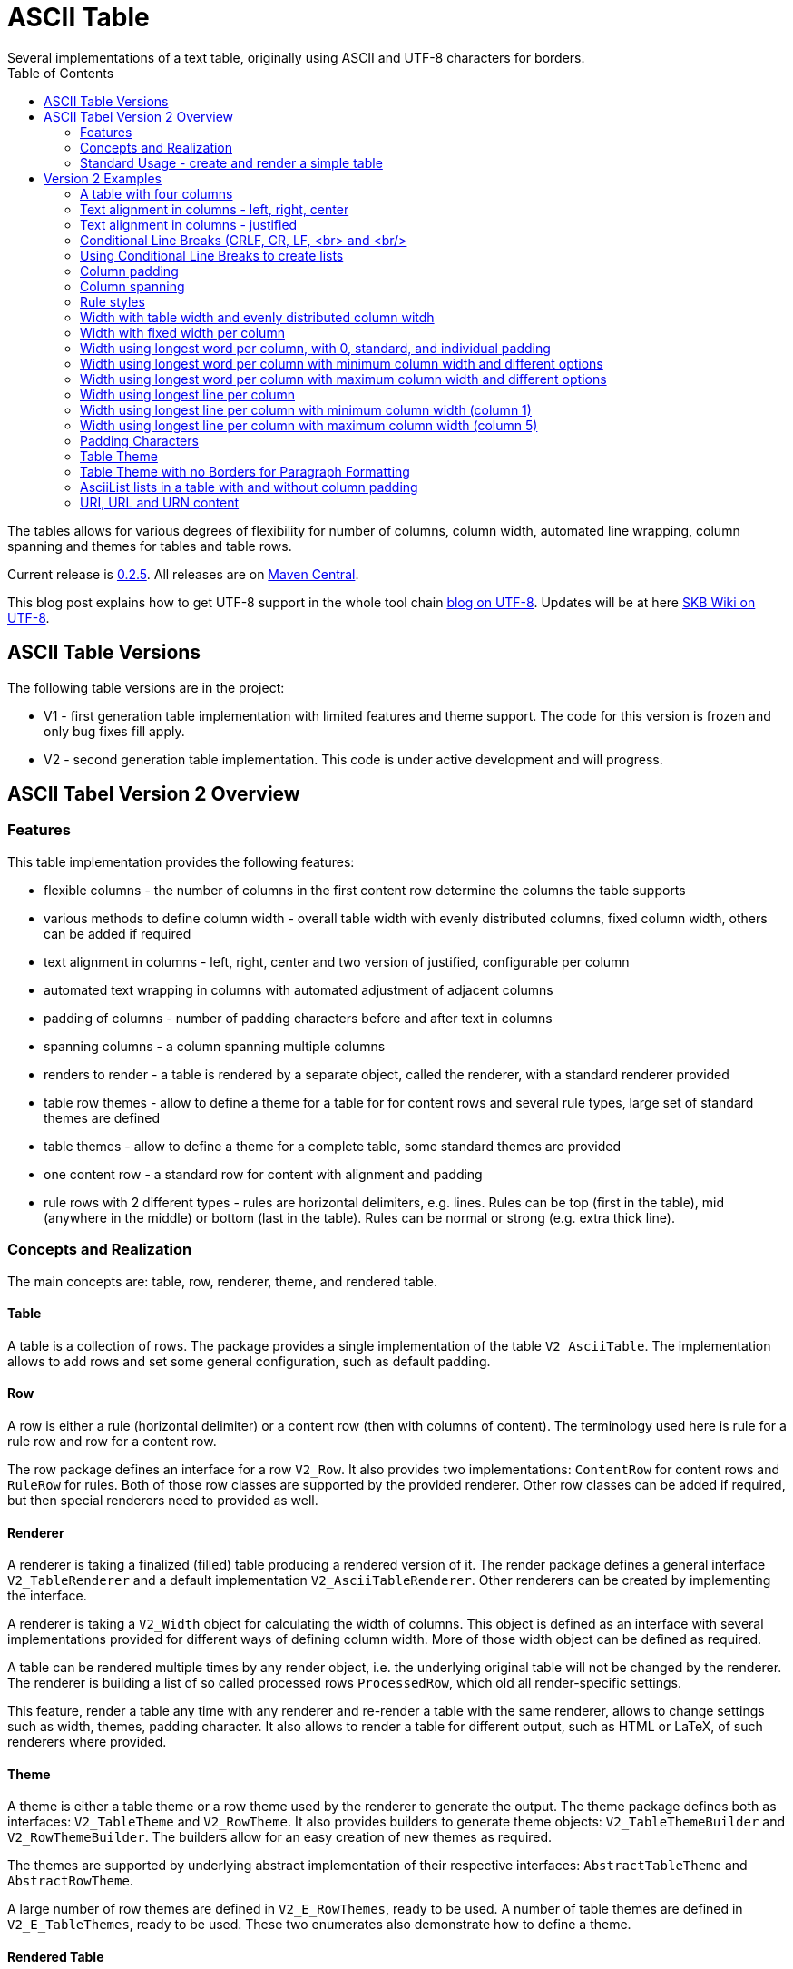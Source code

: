 ASCII Table
===========
Several implementations of a text table, originally using ASCII and UTF-8 characters for borders.
:toc:

The tables allows for various degrees of flexibility for number of columns, column width, automated line wrapping, column spanning and themes for tables and table rows.

Current release is https://search.maven.org/#artifactdetails|de.vandermeer|asciitable|0.2.5|jar[0.2.5].
All releases are on https://search.maven.org/#search|gav|1|g%3A%22de.vandermeer%22%20AND%20a%3A%22asciitable%22[Maven Central].

This blog post explains how to get UTF-8 support in the whole tool chain http://vdmeer-sven.blogspot.ie/2014/06/utf-8-support-w-java-and-console.html[blog on UTF-8].
Updates will be at here https://github.com/vdmeer/skb/wiki/HowTo-UTF-8-Support-in-Java-and-Console[SKB Wiki on UTF-8].



ASCII Table Versions
--------------------

The following table versions are in the project:

* V1 - first generation table implementation with limited features and theme support. The code for this version is frozen and only bug fixes fill apply.
* V2 - second generation table implementation. This code is under active development and will progress.



ASCII Tabel Version 2 Overview
------------------------------



Features
~~~~~~~~
This table implementation provides the following features:

* flexible columns - the number of columns in the first content row determine the columns the table supports
* various methods to define column width - overall table width with evenly distributed columns, fixed column width, others can be added if required
* text alignment in columns - left, right, center and two version of justified, configurable per column
* automated text wrapping in columns with automated adjustment of adjacent columns
* padding of columns - number of padding characters before and after text in columns
* spanning columns - a column spanning multiple columns
* renders to render - a table is rendered by a separate object, called the renderer, with a standard renderer provided
* table row themes - allow to define a theme for a table for for content rows and several rule types, large set of standard themes are defined
* table themes - allow to define a theme for a complete table, some standard themes are provided
* one content row - a standard row for content with alignment and padding
* rule rows with 2 different types - rules are horizontal delimiters, e.g. lines. Rules can be top (first in the table), mid (anywhere in the middle) or bottom (last in the table). Rules can be normal or strong (e.g. extra thick line).


Concepts and Realization
~~~~~~~~~~~~~~~~~~~~~~~~

The main concepts are: table, row, renderer, theme, and rendered table.



Table
^^^^^
A table is a collection of rows.
The package provides a single implementation of the table +V2_AsciiTable+.
The implementation allows to add rows and set some general configuration, such as default padding.



Row
^^^
A row is either a rule (horizontal delimiter) or a content row (then with columns of content).
The terminology used here is rule for a rule row and row for a content row.

The row package defines an interface for a row +V2_Row+.
It also provides two implementations: +ContentRow+ for content rows
and +RuleRow+ for rules.
Both of those row classes are supported by the provided renderer.
Other row classes can be added if required, but then special renderers need to provided as well.



Renderer
^^^^^^^^
A renderer is taking a finalized (filled) table producing a rendered version of it.
The render package defines a general interface +V2_TableRenderer+
and a default implementation +V2_AsciiTableRenderer+.
Other renderers can be created by implementing the interface.

A renderer is taking a +V2_Width+ object for calculating the width of columns.
This object is defined as an interface with several implementations provided for different ways of defining column width.
More of those width object can be defined as required.

A table can be rendered multiple times by any render object, i.e. the underlying original table will not be changed by the renderer.
The renderer is building a list of so called processed rows +ProcessedRow+, which old all render-specific settings.

This feature, render a table any time with any renderer and re-render a table with the same renderer, allows to change settings such as width, themes, padding character.
It also allows to render a table for different output, such as HTML or LaTeX, of such renderers where provided.



Theme
^^^^^
A theme is either a table theme or a row theme used by the renderer to generate the output.
The theme package defines both as interfaces: +V2_TableTheme+ and +V2_RowTheme+.
It also provides builders to generate theme objects: +V2_TableThemeBuilder+ and +V2_RowThemeBuilder+.
The builders allow for an easy creation of new themes as required.

The themes are supported by underlying abstract implementation of their respective interfaces: +AbstractTableTheme+ and +AbstractRowTheme+.

A large number of row themes are defined in +V2_E_RowThemes+, ready to be used.
A number of table themes are defined in +V2_E_TableThemes+, ready to be used.
These two enumerates also demonstrate how to define a theme.



Rendered Table
^^^^^^^^^^^^^^
A rendered table is the output of a renderer. This final table can then be printed or written to a file.
The package implements the rendered table in +RenderedTable+.
It is essentially a list of +StrBuilder+ objects with an overwritten toString method.



Standard Usage - create and render a simple table
~~~~~~~~~~~~~~~~~~~~~~~~~~~~~~~~~~~~~~~~~~~~~~~~~
The standard usage is:
* create a table
* add rules and rows
* create a renderer and configure it
* render the table
* use the finally rendered table, e.g. print it to a console or write it to a file



Create a table
^^^^^^^^^^^^^^
----------------------------------------------------------------------------------------
V2_AsciiTable at = new V2_AsciiTable();
----------------------------------------------------------------------------------------



Add content and rule rows
^^^^^^^^^^^^^^^^^^^^^^^^^
We add a combination of rows and rules and a final rule.
----------------------------------------------------------------------------------------
at.addRule();
at.addRow("first row (col1)", "with some information (col2)");
at.addRule();
at.addRow("second row (col1)", "with some information (col2)");
at.addRule();
----------------------------------------------------------------------------------------



Create a renderer and configure it
^^^^^^^^^^^^^^^^^^^^^^^^^^^^^^^^^^
We create the standard renderer and configure it to use the provided table theme +V2_E_TableThemes.UTF_LIGHT+.
The we add a width to the renderer using +WidthAbsoluteEven+ for a table width of 76 characters.
----------------------------------------------------------------------------------------
V2_AsciiTableRenderer rend = new V2_AsciiTableRenderer();
rend.setTheme(V2_E_TableThemes.UTF_LIGHT.get());
rend.setWidth(new WidthAbsoluteEven(76));
----------------------------------------------------------------------------------------



Render the table
^^^^^^^^^^^^^^^^
----------------------------------------------------------------------------------------
RenderedTable rt = rend.render(at);
----------------------------------------------------------------------------------------



Use the finally rendered table
^^^^^^^^^^^^^^^^^^^^^^^^^^^^^^
Simply print it to standard out.
----------------------------------------------------------------------------------------
System.out.println(rt);
----------------------------------------------------------------------------------------

The will result in the following table being printed to the console:
----------------------------------------------------------------------------------------
	┌─────────────────────────────────────┬────────────────────────────────────┐
	│ first row (col1)                    │ with some information (col2)       │
	├─────────────────────────────────────┼────────────────────────────────────┤
	│ second row (col1)                   │ with some information (col2)       │
	└─────────────────────────────────────┴────────────────────────────────────┘
----------------------------------------------------------------------------------------


Version 2 Examples
------------------



A table with four columns
~~~~~~~~~~~~~~~~~~~~~~~~~
----------------------------------------------------------------------------------------
	┌──────────────────────────────────────────────────────────────────────────┐
	│ Table Heading                                                            │
	├──────────────────┬──────────────────┬──────────────────┬─────────────────┤
	│ first row (col1) │ with some        │ and more         │ even more       │
	│                  │ information      │ information      │                 │
	├──────────────────┼──────────────────┼──────────────────┼─────────────────┤
	│ second row       │ with some        │ and more         │ even more       │
	│ (col1)           │ information      │ information      │                 │
	│                  │ (col2)           │ (col3)           │                 │
	└──────────────────┴──────────────────┴──────────────────┴─────────────────┘
----------------------------------------------------------------------------------------



Text alignment in columns - left, right, center
~~~~~~~~~~~~~~~~~~~~~~~~~~~~~~~~~~~~~~~~~~~~~~~
----------------------------------------------------------------------------------------
	┌────────────────────────┬────────────────────────┬────────────────────────┐
	│ left                   │                  right │         center         │
	└────────────────────────┴────────────────────────┴────────────────────────┘
----------------------------------------------------------------------------------------



Text alignment in columns - justified
~~~~~~~~~~~~~~~~~~~~~~~~~~~~~~~~~~~~~
----------------------------------------------------------------------------------------
	┌──────────────────────────────────────────────────────────┐
	│ Lorem ipsum dolor sit amet, consetetur sadipscing elitr, │
	│ sed  diam  nonumy  eirmod  tempor  invidunt ut labore et │
	│ dolore  magna  aliquyam erat, sed diam voluptua. At vero │
	│ eos  et  accusam  et justo duo dolores et ea rebum. Stet │
	│ clita  kasd gubergren, no sea takimata sanctus est Lorem │
	│ ipsum dolor sit amet.                                    │
	├──────────────────────────────────────────────────────────┤
	│ Lorem ipsum dolor sit amet, consetetur sadipscing elitr, │
	│ sed  diam  nonumy  eirmod  tempor  invidunt ut labore et │
	│ dolore  magna  aliquyam erat, sed diam voluptua. At vero │
	│ eos  et  accusam  et justo duo dolores et ea rebum. Stet │
	│ clita  kasd gubergren, no sea takimata sanctus est Lorem │
	│                                    ipsum dolor sit amet. │
	└──────────────────────────────────────────────────────────┘
----------------------------------------------------------------------------------------



Conditional Line Breaks (CRLF, CR, LF, <br> and <br/>
~~~~~~~~~~~~~~~~~~~~~~~~~~~~~~~~~~~~~~~~~~~~~~~~~~~~
----------------------------------------------------------------------------------------
	┌────────────────────────────────────────────────────────────┐
	│ Lorem ipsum dolor sit amet, consetetur sadipscing elitr,   │
	│ sed diam nonumy eirmod tempor invidunt ut labore et dolore │
	│ magna aliquyam erat, sed diam voluptua. At vero eos et     │
	│ accusam et justo duo dolores et ea rebum. Stet clita kasd  │
	│ gubergren, no sea takimata sanctus est Lorem ipsum dolor   │
	│ sit amet.                                                  │
	│                                                            │
	│                                                            │
	│ Lorem ipsum dolor sit amet, consetetur sadipscing elitr,   │
	│ sed diam nonumy eirmod tempor invidunt ut labore et dolore │
	│ magna aliquyam erat, sed diam voluptua. At vero eos et     │
	│ accusam et justo duo dolores et ea rebum. Stet clita kasd  │
	│ gubergren, no sea takimata sanctus est Lorem ipsum dolor   │
	│ sit amet.                                                  │
	└────────────────────────────────────────────────────────────┘
----------------------------------------------------------------------------------------



Using Conditional Line Breaks to create lists
~~~~~~~~~~~~~~~~~~~~~~~~~~~~~~~~~~~~~~~~~~~~~

----------------------------------------------------------------------------------------
	┌─────────────────────────┬────────────────────────────────────────┐
	│ column with a list      │ * list item one                        │
	│ using line breaks       │ * list item two                        │
	│                         │ * list item three                      │
	└─────────────────────────┴────────────────────────────────────────┘
----------------------------------------------------------------------------------------



Column padding
~~~~~~~~~~~~~~
----------------------------------------------------------------------------------------
	┌──────────────┬──────────────┬──────────────┬──────────────┬──────────────┐
	│padding 0     │ padding 1    │  padding 2   │   padding    │    paddin    │
	│              │              │              │   3          │    g 4       │
	└──────────────┴──────────────┴──────────────┴──────────────┴──────────────┘
----------------------------------------------------------------------------------------



Column spanning
~~~~~~~~~~~~~~~
----------------------------------------------------------------------------------------
	┌───────────────────────────────────────────────────────────────────────────────┐
	│ span all 5 columns                                                            │
	├───────────────────────────────────────────────────────────────┬───────────────┤
	│ span 4 columns                                                │ just 1 column │
	├───────────────────────────────────────────────┬───────────────┴───────────────┤
	│ span 3 columns                                │ span 2 columns                │
	├───────────────────────────────┬───────────────┴───────────────────────────────┤
	│ span 2 columns                │ span 3 columns                                │
	├───────────────┬───────────────┴───────────────────────────────────────────────┤
	│ just 1 column │ span 4 columns                                                │
	├───────────────┼───────────────┬───────────────┬───────────────┬───────────────┤
	│ just 1 column │ just 1 column │ just 1 column │ just 1 column │ just 1 column │
	└───────────────┴───────────────┴───────────────┴───────────────┴───────────────┘
----------------------------------------------------------------------------------------



Rule styles
~~~~~~~~~~~
----------------------------------------------------------------------------------------
	≡≡≡≡≡≡≡≡≡≡≡≡≡≡≡≡≡≡≡≡≡≡≡≡≡≡≡≡≡≡≡≡≡≡≡≡≡≡≡≡≡≡≡≡≡≡≡≡≡≡≡≡≡≡≡≡≡≡≡≡≡≡≡≡≡≡≡≡≡≡≡≡≡≡≡≡
	  col1                     col2                     col3                    
	════════════════════════════════════════════════════════════════════════════
	  col1                     col2                     col3                    
	────────────────────────────────────────────────────────────────────────────
	  col1                     col2                     col3                    
	════════════════════════════════════════════════════════════════════════════
	  col1                     col2                     col3                    
	────────────────────────────────────────────────────────────────────────────
	  col1                     col2                     col3                    
	≡≡≡≡≡≡≡≡≡≡≡≡≡≡≡≡≡≡≡≡≡≡≡≡≡≡≡≡≡≡≡≡≡≡≡≡≡≡≡≡≡≡≡≡≡≡≡≡≡≡≡≡≡≡≡≡≡≡≡≡≡≡≡≡≡≡≡≡≡≡≡≡≡≡≡≡


	▀▀▀▀▀▀▀▀▀▀▀▀▀▀▀▀▀▀▀▀▀▀▀▀▀▀▀▀▀▀▀▀▀▀▀▀▀▀▀▀▀▀▀▀▀▀▀▀▀▀▀▀▀▀▀▀▀▀▀▀▀▀▀▀▀▀▀▀▀▀▀▀▀▀▀▀
	  col1                     col2                     col3                    
	════════════════════════════════════════════════════════════════════════════
	  col1                     col2                     col3                    
	────────────────────────────────────────────────────────────────────────────
	  col1                     col2                     col3                    
	════════════════════════════════════════════════════════════════════════════
	  col1                     col2                     col3                    
	────────────────────────────────────────────────────────────────────────────
	  col1                     col2                     col3                    
	▓▓▓▓▓▓▓▓▓▓▓▓▓▓▓▓▓▓▓▓▓▓▓▓▓▓▓▓▓▓▓▓▓▓▓▓▓▓▓▓▓▓▓▓▓▓▓▓▓▓▓▓▓▓▓▓▓▓▓▓▓▓▓▓▓▓▓▓▓▓▓▓▓▓▓▓
----------------------------------------------------------------------------------------



Width with table width and evenly distributed column witdh
~~~~~~~~~~~~~~~~~~~~~~~~~~~~~~~~~~~~~~~~~~~~~~~~~~~~~~~~~~
----------------------------------------------------------------------------------------
	┌────────────────┬───────────────┬───────────────┐
	│ col1           │ col2          │ col3          │
	└────────────────┴───────────────┴───────────────┘

	┌─────────┬─────────┬────────┐
	│ col1    │ col2    │ col3   │
	└─────────┴─────────┴────────┘

	┌──────┬─────┬─────┐
	│ col1 │ col │ col │
	│      │ 2   │ 3   │
	└──────┴─────┴─────┘
----------------------------------------------------------------------------------------



Width with fixed width per column
~~~~~~~~~~~~~~~~~~~~~~~~~~~~~~~~~
----------------------------------------------------------------------------------------
	┌──────────┬────────────────────┬──────────────────────────────┐
	│ col1     │ col2               │ col3                         │
	└──────────┴────────────────────┴──────────────────────────────┘

	┌─────┬──────────┬───────────────┐
	│ col │ col2     │ col3          │
	│ 1   │          │               │
	└─────┴──────────┴───────────────┘

	┌───┬─────┬───────┐
	│ c │ col │ col3  │
	│ o │ 2   │       │
	│ l │     │       │
	│ 1 │     │       │
	└───┴─────┴───────┘
----------------------------------------------------------------------------------------



Width using longest word per column, with 0, standard, and individual padding
~~~~~~~~~~~~~~~~~~~~~~~~~~~~~~~~~~~~~~~~~~~~~~~~~~~~~~~~~~~~~~~~~~~~~~~~~~~~~
----------------------------------------------------------------------------------------
	┌──────┬───────────┐
	│first │information│
	├──────┼───────────┤
	│second│info       │
	└──────┴───────────┘

	┌────────┬─────────────┐
	│ first  │ information │
	├────────┼─────────────┤
	│ second │ info        │
	└────────┴─────────────┘

	┌────────────┬─────────────────┐
	│  first     │   information   │
	├────────────┼─────────────────┤
	│   second   │    info         │
	└────────────┴─────────────────┘
----------------------------------------------------------------------------------------



Width using longest word per column with minimum column width and different options
~~~~~~~~~~~~~~~~~~~~~~~~~~~~~~~~~~~~~~~~~~~~~~~~~~~~~~~~~~~~~~~~~~~~~~~~~~~~~~~~~~~
----------------------------------------------------------------------------------------
	┌───────────┬─────────────┐
	│ first     │ information │
	├───────────┼─────────────┤
	│ second    │ info        │
	└───────────┴─────────────┘

	┌────────┬──────────────────────────────────────────────────┐
	│ first  │ information                                      │
	├────────┼──────────────────────────────────────────────────┤
	│ second │ info                                             │
	└────────┴──────────────────────────────────────────────────┘
----------------------------------------------------------------------------------------


Width using longest word per column with maximum column width and different options
~~~~~~~~~~~~~~~~~~~~~~~~~~~~~~~~~~~~~~~~~~~~~~~~~~~~~~~~~~~~~~~~~~~~~~~~~~~~~~~~~~~
----------------------------------------------------------------------------------------
	┌────────┬──────────┐
	│ first  │ informat │
	│        │ ion      │
	├────────┼──────────┤
	│ second │ info     │
	└────────┴──────────┘

	┌─────┬─────────────┐
	│ fir │ information │
	│ st  │             │
	├─────┼─────────────┤
	│ sec │ info        │
	│ ond │             │
	└─────┴─────────────┘
----------------------------------------------------------------------------------------



Width using longest line per column
~~~~~~~~~~~~~~~~~~~~~~~~~~~~~~~~~~~
----------------------------------------------------------------------------------------
	┌──┬───┬────┬─────┬──────┐
	│  │ 1 │ 22 │ 333 │ 4444 │
	└──┴───┴────┴─────┴──────┘
----------------------------------------------------------------------------------------

----------------------------------------------------------------------------------------
	┌────┬────┬────┬──────┬────┐
	│    │ 1  │ 22 │ 333  │ 44 │
	│    │    │    │      │ 44 │
	├────┼────┼────┼──────┼────┤
	│    │ 1  │ 22 │ 333  │ 44 │
	│    │    │    │ 4444 │ 44 │
	└────┴────┴────┴──────┴────┘
----------------------------------------------------------------------------------------



Width using longest line per column with minimum column width (column 1)
~~~~~~~~~~~~~~~~~~~~~~~~~~~~~~~~~~~~~~~~~~~~~~~~~~~~~~~~~~~~~~~~~~~~~~~~
----------------------------------------------------------------------------------------
	┌────┬───┬────┬─────┬──────┐
	│    │ 1 │ 22 │ 333 │ 4444 │
	└────┴───┴────┴─────┴──────┘
----------------------------------------------------------------------------------------



Width using longest line per column with maximum column width (column 5)
~~~~~~~~~~~~~~~~~~~~~~~~~~~~~~~~~~~~~~~~~~~~~~~~~~~~~~~~~~~~~~~~~~~~~~~~
----------------------------------------------------------------------------------------
	┌────┬────┬────┬─────┬────┐
	│    │ 1  │ 22 │ 333 │ 44 │
	│    │    │    │     │ 44 │
	└────┴────┴────┴─────┴────┘
----------------------------------------------------------------------------------------



Padding Characters
~~~~~~~~~~~~~~~~~~
----------------------------------------------------------------------------------------
	+--------------------------------------------------------------------------+
	| some text with padding                                                   |
	+--------------------------------------------------------------------------+

	+--------------------------------------------------------------------------+
	| some text with padding***************************************************|
	+--------------------------------------------------------------------------+

	+--------------------------------------------------------------------------+
	| some text with padding---------------------------------------------------|
	+--------------------------------------------------------------------------+

	+--------------------------------------------------------------------------+
	| some text with padding␣␣␣␣␣␣␣␣␣␣␣␣␣␣␣␣␣␣␣␣␣␣␣␣␣␣␣␣␣␣␣␣␣␣␣␣|
	+--------------------------------------------------------------------------+
----------------------------------------------------------------------------------------



Table Theme
~~~~~~~~~~~
----------------------------------------------------------------------------------------
	+--------------------------------------------------------------------------+
	| some column text                                                         |
	+--------------------------------------------------------------------------+

	┌──────────────────────────────────────────────────────────────────────────┐
	│ some column text                                                         │
	└──────────────────────────────────────────────────────────────────────────┘

	╓──────────────────────────────────────────────────────────────────────────╖
	║ some column text                                                         ║
	╙──────────────────────────────────────────────────────────────────────────╜

	╔══════════════════════════════════════════════════════════════════════════╗
	║ some column text                                                         ║
	╚══════════════════════════════════════════════════════════════════════════╝
----------------------------------------------------------------------------------------



Table Theme with no Borders for Paragraph Formatting
~~~~~~~~~~~~~~~~~~~~~~~~~~~~~~~~~~~~~~~~~~~~~~~~~~~~

----------------------------------------------------------------------------------------
	                                                              
	 Lorem ipsum dolor sit amet, consetetur sadipscing elitr, sed 
	 diam nonumy eirmod tempor invidunt ut labore et dolore magna 
	 aliquyam  erat, sed diam voluptua. At vero eos et accusam et 
	 justo duo dolores et ea rebum. Stet clita kasd gubergren, no 
	 sea takimata sanctus est Lorem ipsum dolor sit amet.         
	                                                              
	      Lorem  ipsum dolor sit amet, consetetur sadipscing      
	      elitr,  sed  diam nonumy eirmod tempor invidunt ut      
	      labore  et  dolore  magna  aliquyam erat, sed diam      
	      voluptua.  At  vero  eos  et  accusam et justo duo      
	      dolores et ea rebum. Stet clita kasd gubergren, no      
	      sea  takimata  sanctus  est  Lorem ipsum dolor sit      
	      amet.                                                   
	                                                              
----------------------------------------------------------------------------------------



AsciiList lists in a table with and without column padding
~~~~~~~~~~~~~~~~~~~~~~~~~~~~~~~~~~~~~~~~~~~~~~~~~~~~~~~~~~
----------------------------------------------------------------------------------------
	┌─────────────────────────┬─────────────────────────┬───────────────────────────┐
	│ * il 1 item 1 some text │ a el 1 item 1 some text │ [ ] cl 1 item 1 some text │
	│ * il 1 item 2 some text │ b el 1 item 2 some text │ [X] cl 1 item 2 some text │
	│   ** il 2 item 1 text   │   b.a el 2 item 1 text  │                           │
	│   ** il 2 item 2 text   │   b.b el 2 item 2 text  │                           │
	├─────────────────────────┼─────────────────────────┼───────────────────────────┤
	│   * il 1 item 1 some    │   a el 1 item 1 some    │   [ ] cl 1 item 1 some    │
	│     text                │     text                │       text                │
	│   * il 1 item 2 some    │   b el 1 item 2 some    │   [X] cl 1 item 2 some    │
	│     text                │     text                │       text                │
	│     ** il 2 item 1      │     b.a el 2 item 1     │                           │
	│        text             │         text            │                           │
	│     ** il 2 item 2      │     b.b el 2 item 2     │                           │
	│        text             │         text            │                           │
	└─────────────────────────┴─────────────────────────┴───────────────────────────┘
----------------------------------------------------------------------------------------



URI, URL and URN content
~~~~~~~~~~~~~~~~~~~~~~~~
---------------------------------------------------------------------------------
	┌───────────────────────────────────┬───────────────────────────────────┐
	│ scheme:[//[user:password@]host[:p │ scheme:[//[user:password@]host[:p │
	│ ort]][/]path[?query][#fragment]   │ ort]][/]path[?query][#fragment]   │
	├───────────────────────────────────┴───────────────────────────────────┤
	│ scheme:[//[user:password@]host[:port]][/]path[?query][#fragment]      │
	├───────────────────────────────────┬───────────────────────────────────┤
	│ abc://username:password@example.c │ abc://username:password@example.c │
	│ om:123/path/data?key=value#fragid │ om:123/path/data?key=value#fragid │
	│ 1                                 │ 1                                 │
	├───────────────────────────────────┴───────────────────────────────────┤
	│ abc://username:password@example.com:123/path/data?key=value#fragid1   │
	├───────────────────────────────────┬───────────────────────────────────┤
	│ urn:example:mammal:monotreme:echi │ urn:example:mammal:monotreme:echi │
	│ dna                               │ dna                               │
	├───────────────────────────────────┴───────────────────────────────────┤
	│ urn:example:mammal:monotreme:echidna                                  │
	├───────────────────────────────────┬───────────────────────────────────┤
	│ http://www.example.com/test1/test │ http://www.example.com/test1/test │
	│ 2                                 │ 2                                 │
	├───────────────────────────────────┴───────────────────────────────────┤
	│ http://www.example.com/test1/test2                                    │
	├───────────────────────────────────┬───────────────────────────────────┤
	│ mailto:user1@example.com          │ mailto:firstname.lastname@example │
	│                                   │ .com                              │
	├───────────────────────────────────┴───────────────────────────────────┤
	│ mailto:firstname.lastname@example.com                                 │
	└───────────────────────────────────────────────────────────────────────┘
---------------------------------------------------------------------------------
